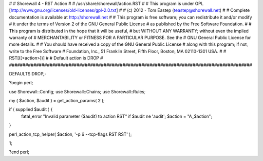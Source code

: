 #
# Shorewall 4 - RST Action
#
#    /usr/share/shorewall/action.RST
#
#     This program is under GPL [http://www.gnu.org/licenses/old-licenses/gpl-2.0.txt]
#
#     (c) 2012 - Tom Eastep (teastep@shorewall.net)
#
#       Complete documentation is available at http://shorewall.net
#
#       This program is free software; you can redistribute it and/or modify
#       it under the terms of Version 2 of the GNU General Public License
#       as published by the Free Software Foundation.
#
#       This program is distributed in the hope that it will be useful,
#       but WITHOUT ANY WARRANTY; without even the implied warranty of
#       MERCHANTABILITY or FITNESS FOR A PARTICULAR PURPOSE. See the
#       GNU General Public License for more details.
#
#       You should have received a copy of the GNU General Public License
#       along with this program; if not, write to the Free Software
#       Foundation, Inc., 51 Franklin Street, Fifth Floor, Boston, MA 02110-1301 USA.
#
#   RST[([<action>])]
#
#       Default action is DROP
#
##########################################################################################

DEFAULTS DROP,-

?begin perl;

use Shorewall::Config;
use Shorewall::Chains;
use Shorewall::Rules;

my ( $action, $audit ) = get_action_params( 2 );

if ( supplied $audit ) {
     fatal_error "Invalid parameter ($audit) to action RST" if $audit ne 'audit';
     $action = "A_$action";
}    

perl_action_tcp_helper( $action, '-p 6 --tcp-flags RST RST' );

1;

?end perl;
